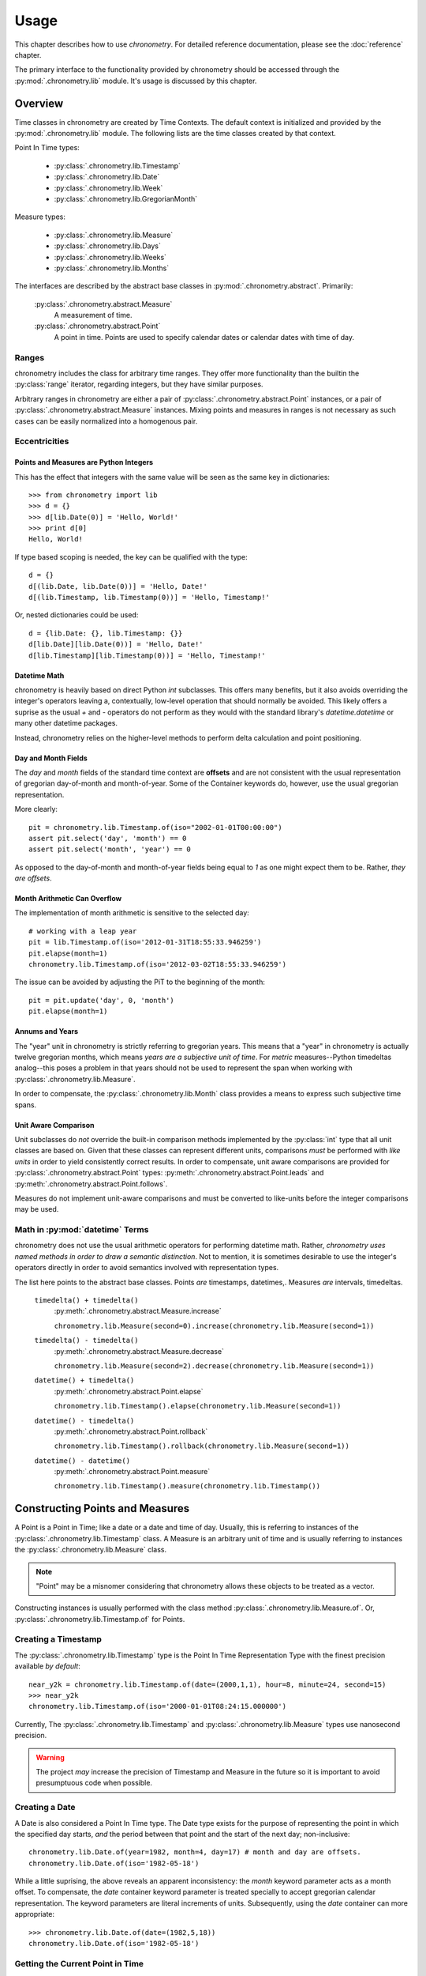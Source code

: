 =====
Usage
=====

This chapter describes how to use `chronometry`. For detailed reference documentation,
please see the :doc:`reference` chapter.

The primary interface to the functionality provided by chronometry should be accessed
through the :py:mod:`.chronometry.lib` module. It's usage is discussed by this
chapter.

Overview
========

Time classes in chronometry are created by Time Contexts. The default context is
initialized and provided by the :py:mod:`.chronometry.lib` module. The following
lists are the time classes created by that context.

Point In Time types:

 * :py:class:`.chronometry.lib.Timestamp`
 * :py:class:`.chronometry.lib.Date`
 * :py:class:`.chronometry.lib.Week`
 * :py:class:`.chronometry.lib.GregorianMonth`

Measure types:

 * :py:class:`.chronometry.lib.Measure`
 * :py:class:`.chronometry.lib.Days`
 * :py:class:`.chronometry.lib.Weeks`
 * :py:class:`.chronometry.lib.Months`

The interfaces are described by the abstract base classes in
:py:mod:`.chronometry.abstract`. Primarily:

 :py:class:`.chronometry.abstract.Measure`
  A measurement of time.

 :py:class:`.chronometry.abstract.Point`
  A point in time. Points are used to specify calendar dates or
  calendar dates with time of day.

Ranges
------

chronometry includes the class for arbitrary time ranges. They offer more
functionality than the builtin the :py:class:`range` iterator, regarding integers,
but they have similar purposes.

Arbitrary ranges in chronometry are either a pair of :py:class:`.chronometry.abstract.Point`
instances, or a pair of :py:class:`.chronometry.abstract.Measure` instances. Mixing points
and measures in ranges is not necessary as such cases can be easily normalized into
a homogenous pair.

.. _ecc:

Eccentricities
--------------

Points and Measures are Python Integers
~~~~~~~~~~~~~~~~~~~~~~~~~~~~~~~~~~~~~~~

This has the effect that integers with the same value will be seen as the same
key in dictionaries::

	>>> from chronometry import lib
	>>> d = {}
	>>> d[lib.Date(0)] = 'Hello, World!'
	>>> print d[0]
	Hello, World!

If type based scoping is needed, the key can be qualified with the type::

   d = {}
   d[(lib.Date, lib.Date(0))] = 'Hello, Date!'
   d[(lib.Timestamp, lib.Timestamp(0))] = 'Hello, Timestamp!'

Or, nested dictionaries could be used::

   d = {lib.Date: {}, lib.Timestamp: {}}
   d[lib.Date][lib.Date(0))] = 'Hello, Date!'
   d[lib.Timestamp][lib.Timestamp(0))] = 'Hello, Timestamp!'

Datetime Math
~~~~~~~~~~~~~

chronometry is heavily based on direct Python `int` subclasses. This offers many
benefits, but it also avoids overriding the integer's operators leaving a,
contextually, low-level operation that should normally be avoided. This likely
offers a suprise as the usual `+` and `-` operators do not perform as they would
with the standard library's `datetime.datetime` or many other datetime packages.

Instead, chronometry relies on the higher-level methods to perform delta
calculation and point positioning.

Day and Month Fields
~~~~~~~~~~~~~~~~~~~~

The `day` and `month` fields of the standard time context are **offsets** and
are not consistent with the usual representation of gregorian day-of-month and
month-of-year. Some of the Container keywords do, however, use the usual
gregorian representation.

More clearly::

	pit = chronometry.lib.Timestamp.of(iso="2002-01-01T00:00:00")
	assert pit.select('day', 'month') == 0
	assert pit.select('month', 'year') == 0

As opposed to the day-of-month and month-of-year fields being equal to `1` as
one might expect them to be. Rather, *they are offsets*.

Month Arithmetic Can Overflow
~~~~~~~~~~~~~~~~~~~~~~~~~~~~~

The implementation of month arithmetic is sensitive to the selected day::

	# working with a leap year
	pit = lib.Timestamp.of(iso='2012-01-31T18:55:33.946259')
	pit.elapse(month=1)
	chronometry.lib.Timestamp.of(iso='2012-03-02T18:55:33.946259')

The issue can be avoided by adjusting the PiT to the beginning of the month::

	pit = pit.update('day', 0, 'month')
	pit.elapse(month=1)

Annums and Years
~~~~~~~~~~~~~~~~

The "year" unit in chronometry is strictly referring to gregorian years. This means
that a "year" in chronometry is actually twelve gregorian months, which means *years
are a subjective unit of time*. For *metric* measures--Python timedeltas analog--this
poses a problem in that years should not be used to represent the span when working
with :py:class:`.chronometry.lib.Measure`.

In order to compensate, the :py:class:`.chronometry.lib.Month` class provides a means to
express such subjective time spans.

Unit Aware Comparison
~~~~~~~~~~~~~~~~~~~~~

Unit subclasses do *not* override the built-in comparison methods implemented by the
:py:class:`int` type that all unit classes are based on. Given that these classes can
represent different units, comparisons *must* be performed with *like units* in order
to yield consistently correct results. In order to compensate, unit aware comparisons are
provided for :py:class:`.chronometry.abstract.Point` types:
:py:meth:`.chronometry.abstract.Point.leads` and :py:meth:`.chronometry.abstract.Point.follows`.

Measures do not implement unit-aware comparisons and must be converted to like-units
before the integer comparisons may be used.

Math in :py:mod:`datetime` Terms
--------------------------------

chronometry does not use the usual arithmetic operators for performing datetime
math. Rather, *chronometry uses named methods in order to draw a semantic distinction*.
Not to mention, it is sometimes desirable to use the integer's operators directly
in order to avoid semantics involved with representation types.

The list here points to the abstract base classes.
Points *are* timestamps, datetimes,. Measures *are* intervals, timedeltas.

 ``timedelta() + timedelta()``
  :py:meth:`.chronometry.abstract.Measure.increase`

  ``chronometry.lib.Measure(second=0).increase(chronometry.lib.Measure(second=1))``

 ``timedelta() - timedelta()``
  :py:meth:`.chronometry.abstract.Measure.decrease`

  ``chronometry.lib.Measure(second=2).decrease(chronometry.lib.Measure(second=1))``

 ``datetime() + timedelta()``
  :py:meth:`.chronometry.abstract.Point.elapse`

  ``chronometry.lib.Timestamp().elapse(chronometry.lib.Measure(second=1))``

 ``datetime() - timedelta()``
  :py:meth:`.chronometry.abstract.Point.rollback`

  ``chronometry.lib.Timestamp().rollback(chronometry.lib.Measure(second=1))``

 ``datetime() - datetime()``
  :py:meth:`.chronometry.abstract.Point.measure`

  ``chronometry.lib.Timestamp().measure(chronometry.lib.Timestamp())``

Constructing Points and Measures
================================

A Point is a Point in Time; like a date or a date and time of day. Usually, this
is referring to instances of the :py:class:`.chronometry.lib.Timestamp` class. A Measure
is an arbitrary unit of time and is usually referring to instances the
:py:class:`.chronometry.lib.Measure` class.

.. note:: "Point" may be a misnomer considering that chronometry allows these objects
          to be treated as a vector.

Constructing instances is usually performed with the class method
:py:class:`.chronometry.lib.Measure.of`.
Or, :py:class:`.chronometry.lib.Timestamp.of` for Points.

Creating a Timestamp
--------------------

The :py:class:`.chronometry.lib.Timestamp` type is the Point In Time Representation
Type with the finest precision available *by default*::

	near_y2k = chronometry.lib.Timestamp.of(date=(2000,1,1), hour=8, minute=24, second=15)
	>>> near_y2k
	chronometry.lib.Timestamp.of(iso='2000-01-01T08:24:15.000000')

Currently, The :py:class:`.chronometry.lib.Timestamp` and :py:class:`.chronometry.lib.Measure` types
use nanosecond precision.

.. warning:: The project *may* increase the precision of Timestamp and Measure in
             the future so it is important to avoid presumptuous code when possible.

Creating a Date
---------------

A Date is also considered a Point In Time type. The Date type exists for the
purpose of representing the point in which the specified day starts, *and* the
period between that point and the start of the next day; non-inclusive::

	chronometry.lib.Date.of(year=1982, month=4, day=17) # month and day are offsets.
	chronometry.lib.Date.of(iso='1982-05-18')

While a little suprising, the above reveals an apparent inconsistency: the
`month` keyword parameter acts as a month offset. To compensate,
the `date` container keyword parameter is treated specially to accept
gregorian calendar representation. The keyword parameters are literal
increments of units. Subsequently, using the `date` container can more
appropriate::

	>>> chronometry.lib.Date.of(date=(1982,5,18))
	chronometry.lib.Date.of(iso='1982-05-18')

Getting the Current Point in Time
---------------------------------

The primary interface for accessing the system clock is using the
:py:func:`.chronometry.lib.now` callable::

	current_time = chronometry.lib.now()

The returned timestamp is a UTC timestamp.

.. note:: Using the system time for managing timeouts is discouraged.
          chronometry's clock interface has monotonic devices for managing timeouts.

Creating a Timestamp from an ISO-9660 String
--------------------------------------------

While the :py:mod:`.chronometry.libformat` module manages the details, the
:py:mod:`.chronometry.lib` module provides access to the functionality::

	ts = chronometry.lib.Timestamp.of(iso='2009-02-01T3:33:45.123321')

chronometry provides parsers for both ISO-9660 and RFC-1123 datetime formats. The
above example shows how to construct a Point in Time from an ISO-9660 string.
The following shows RFC-1123, the format used by HTTP::

	ts = chronometry.lib.Timestamp.of(rfc='Sun, 19 Mar 2012 07:27:58')

For direct callable access to this functionality, the `Openers`_ functionality
should be used::

	parse_iso_to_ts = chronometry.lib.open.iso(chronometry.lib.Timestamp)
	ts = parse_iso_to_ts('2009-02-01T3:33:45.123321')

Formatting a Standard Timestamp
-------------------------------

Likewise, instances can be formatted by the standards::

	ts = chronometry.lib.Timestamp.of(iso='2009-01-01T7:30:0')
	print(ts.select('iso'))

And RFC as well::

	assert "Sat, 01 Jan 2000 00:00:00" == chronometry.lib.Timestamp(date=(2000,1,1)).select('rfc')

Constructing a Timestamp from Parts
-----------------------------------

A :py:class:`.chronometry.lib.Timestamp` can be constructed from time parts using the
:py:meth:`.chronometry.abstract.Time.of` class method. This method takes
arbitrary positional parameters and keyword parameters whose keys are the name
of a unit of time known by the time context::

	ts = chronometry.lib.Timestamp.of(hour = 55, second = 78)

Notably, the above is not particularly useful without a date::

	chronometry.lib.Timestamp.of(
		date = (2015, 1, 1),
		hour = 13, minute = 7,
		second = 4,
		microsecond = 324159
	)

Constructing a Timestamp from a UNIX Timestamp
-----------------------------------------------

The `unix` container keyword provides an interface from seconds since the
UNIX-epoch, "January 1, 1970". A timestamp can be made using the
:py:meth:`.chronometry.abstract.Time.of` method::

	epoch = chronometry.lib.Timestamp.of(unix=0)

Subseqently, a given PiT can yield a UNIX timestamp using the
:py:meth:`.chronometry.abstract.Time.select` method::

	now = chronometry.lib.now()
	unix = now.select('unix')

Alternatively, the :py:obj:`.chronometry.lib.open` composition constructor can be used
to build a callable that returns :py:class:`.chronometry.lib.Timestamp` instances::

	from_unix = chronometry.lib.open.unix(chronometry.lib.Timestamp)

And a contrived use-case where the file `f` contains lines containing unix timestamps::

	with open(...) as f:
		times = list(map(from_unix, map(int, f.readlines())))

Arithmetic of Points and Measures
=================================

chronometry's time types are all based on subclasses of Python's :py:class:`int`.
The usual arithmetic operators are essentially low-level operations that can be
used in certain cases, but they should be restricted to performance critical
situations where the higher-level methods cannot be used.

Getting a Particular Day of the Week
------------------------------------

Points and scalars can both update arbitrary fields according to a boundary.
With Timestamps and Dates aligned on the beginning of a week, an arbitrary
day of week can be found by field modification::

	ts = chronometry.lib.Timestamp.of(iso="2000-01-01T3:30:00")
	>>> print(ts.select('day', 'week'))
	6
	ts = ts.update('day', 1, 'week') # 0-6, Sun-Sat.
	>>> print(ts)
	'1999-12-27T03:30:00.000000'
	>>> print(ts.select('weekday'))
	'monday'

By extension, to get the following Monday, just add seven!::

	ts = chronometry.lib.Timestamp.of(iso="2000-01-01T3:30:00")
	ts = ts.update('day', 8, 'week')
	>>> print(ts)
	'2000-01-03T03:30:00.000000'
	>>> print(ts.select('weekday'))
	'monday'

Or, to get the preceding Monday, just substract seven::

	ts = chronometry.lib.Timestamp.of(iso="2000-01-01T3:30:00")
	ts = ts.update('day', 1-7, 'week')
	print(ts)
	# '1999-12-20T03:30:00.000000'
	print(ts.select('weekday'))
	# 'monday'

And so on: 1+|-14, 1+|-21...

Getting a Particular Weekday of a Month
---------------------------------------

Occasionally, the need may arise to fetch the N-th weekday of the month. This is
trickier than getting an arbitrary weekday as it requires the part to be aligned
on a month. Given an arbitrary time type supporting gregorian units, `ts`, the
month must first be adjusted to the beginning of the month::

	# Find the third Saturday of the month.
	ts = chronometry.lib.Timestamp.of(...)

	# Get the first of the month.
	ts = ts.update('day', 0, 'month')
	# Now the first Saturday of the month.
	ts = ts.update('day', 6, 'week')
	ts.elapse(day=14)

The above, however, is hiding a factor due to Saturday's nature of being on
the end of the week: alignment. Alignment allows the repositioning of the
boundary that a part is selected from or updated by. This provides the ability
to designate that a particular weekday be the beginning or end of the week.
Subsequently, allowing quick identification::

	ts = chronometry.lib.Timestamp.of(...)
	# Get the last day of the Month.
	ts = ts.elapse(month=1).update('day', -1, 'month')
	ts.update('day', 0, 'week', align=-2)

Eternal Measures and Points
===========================

`chronometry` defines eternal units of time that are of Indefinite non-zero periods. These units are used to
define the very beginning, the current, and the very end of time: :py:obj:`.lib.Genesis`,
:py:obj:`.lib.Present`, :py:obj:`.lib.Never`. These points in time are ambiguous and have simple rules
when used with finite points in time. Never is a point in the future that is greater than
all other points, Genesis is a point in the past before all other points, and Present
is a continually moving point representing the current point in time, which is a subjective concept normally
defined by the system's wall clock time.
Like other Points in Time, there are corresponding measures: positive and negative eternity, but are
not commonly referred to or used.

Eternals also allow for the creation of indefinite segments. There are three built-in
segments: :py:obj:`.lib.Time`, :py:obj:`.lib.Past`, :py:obj:`.lib.Future`. These segments
represent common concepts that can be used to identify whether or not a given point has
already occurred or will occur as Present, the start or stop of the segments, is a
continually moving point in time.

Indefinite points such as Never and Genesis are also useful for creating unbounded
segments from a particular point in time::

   pit = chronometry.lib.now().rollback(hour=1)
   rfuture = chronometry.lib.Segment((pit, chronometry.lib.Never))

The `rfuture` segment starts an hour in the past and never ends. Notably, iterators
created by the segment are continuous in the future::

   hourly = rfuture.points(chronometry.lib.Measure.of(hour=1))
   for x, ts in zip(range(3), hourly):
      print(x, ts)

Managing sets of unbounded segments are the recommended way to manage recurring jobs.

Working with Sets and Sequences
===============================

The accessor and manipulation methods provide a high level interface to an
individual PiT or scalar, but often an operation needs to be applied
*efficiently* to a set or sequence of Time Objects.

The :py:mod:`.chronometry.lib` module has a few tools for
constructing--FP'ish--compositions for extraction, manipulation, and creation.

 * :py:obj:`.chronometry.lib.select`
 * :py:obj:`.chronometry.lib.update`
 * :py:obj:`.chronometry.lib.open`

Using these objects to construct selectors and manipulations is often desirable
over `generator expressions` as it allows a reference to the desired transformation.

.. note::
   Currently these compositions work directly with the presented interfaces,
   so the implementation only offers syntactic convenience. Future versions will
   provide implementations that offer greater efficiency.

Selectors
---------

The :py:obj:`.chronometry.lib.select` constructor provides a syntactically convenient
means to select fields from an arbitrary Time Object.

For instance, ``map(chronometry.lib.select.timeofday(), iter(obj))``, will perform an
operation consistent to: ``(x.select('timeofday') for x in iter(obj))``.

In the case where the `whole` needs to be specified, a second attribute may be
given::

	hour_of_day = chronometry.lib.select.hour.day()
	>>> print(hour_of_day(chronometry.lib.Timestamp.of(datetime=(2001,1,1,4,30,2))))

Updaters
--------

The :py:obj:`.chronometry.lib.update` constructor provides a syntactically convenient
means to update *a* field of an arbitrary Time Object.

For instance, ``map(chronometry.lib.update.day.week(0), iter(obj))``, will perform an
operation consistent to: ``(x.update('day', 0, 'week') for x in iter(obj))``

Field updates can provide a concise means to simplify some rather tricky
date-time math.

Openers
-------

There is often a need to construct an opener. Instantiating timestamps from
date-time tuples, ISO formatted timestamps, and UNIX timestamps is common.

The :py:obj:`.chronometry.lib.open` constructor provides a syntactically convenient
means of doing so.

Open is different from Select and Update as it is primarily concerned with
instantiation. Therefore, the desired type to "open into" must be specified as a
parameter to the constructor.

Common forms:

 ``chronometry.lib.open.unix(chronometry.lib.Timestamp)``
  Given an integer relative to the UNIX epoch, return a
  corresponding :py:class:`.chronometry.lib.Timestamp` instance.

 ``chronometry.lib.open.iso(chronometry.lib.Timestamp)``
  Given an ISO formatted string, return a
  corresponding :py:class:`.chronometry.lib.Timestamp` instance.

 ``chronometry.lib.open.iso(chronometry.lib.Date)``
  Same as the varient taking the timestamp, but align the Point to the date.

 ``chronometry.lib.open.rfc(chronometry.lib.Timestamp)``
  Like the ISO variant, but take an RFC complient string.
  This is notably useful when working with HTTP.

 ``chronometry.lib.open.datetime(chronometry.lib.Timestamp)``
  Build a constructor that takes seconds from the UNIX epoch and returns a
  :py:class:`.chronometry.lib.Timestamp` instance.


Working with the Clock
======================

chronometry has the concept of a clock. This clock has multiple services for tracking
the passing of time according to the "clockwork" of the underlying operating
system. This includes monotonic passing of time, and "demotic", colloquial.

The :py:mod:`.chronometry.libclock` module provides the implementation of the
:py:class:`.chronometry.abstract.Clock` interface using the :py:mod:`.chronometry.system`
module. The :py:mod:`.chronometry.system` module uses whatever facilities it was able
to find at compile time in order to provide maximum precision.

Demotic and Monotonic Time
--------------------------

Clocks have two concepts of time, the demotic and monotonic. The rate of change
of demotic time is mutable and the monotonic time is, ideally, immutable.

.. note:: The designation of "demotic time" is not common.

Demotic time is the UTC standard wall clock time and is often referred to
ambiguously as it is generally assumed to be the desired perspective of time.
chronometry even refers to this ambiguously as "now", :py:func:`.chronometry.lib.now`.

Monotonic time is the amount of time that has elapsed from some arbitrary point
and chronometry denotes that by only returning :py:class:`.chronometry.lib.Measure`
instances for representing monotonic time.

Direct use of the :py:meth:`.chronometry.clock.monotonic` method is not
recommended for most cases. Rather, chronometry provides some iterators and
context managers that cover the common use-cases of monotonic time.

Time Meters
-----------

Time meters, :py:meth:`.chronometry.lib.clock.meter`, are iterators provided by
:py:class:`.chronometry.abstract.Clock` implementations that track the amount of time
that has elapsed since the *first* iteration::

	for x in chronometry.lib.clock.meter():
		print(repr(x))
		if x.select('second') > 1:
			break

Meters are perfect for polling situations with timeouts.

Delta Meters
------------

In other cases, the total time is not particularly interesting or needs be
calculated by another component of the process. Delta meters,
:py:meth:`.chronometry.lib.clock.delta` are iterators that yield the amount of time
that has elapsed since the *prior* iteration.

Delta meters are good for implementing rate limiting::

	total = chronometry.lib.Measure()
	for x in chronometry.lib.clock.delta():
		print(repr(x))
		total = total.elapse(x)
		if x.__class__(total).select('second') > 1:
			break


Tracking Arbitrary Units over Time
==================================

Using the same underlying functionality as :py:meth:`.chronometry.lib.clock.delta`,
the :py:mod:`.chronometry.libflow` module provides tools for tracking units over time
for a set of objects.

Instances of the :py:class:`.chronometry.libflow.Radar` class manage the tracked
units over a period of time for a given set of objects. It keeps records of the
given units associated with the amount of time that has elapsed since the last
record was made. The time deltas are ultimately collected using the system's
monotonic clock.

By default, Radars use weak references in order to identify when there is no
need to keep records on an object. In order to begin tracking an object's
units, just start tracking::

	import socket
	from chronometry import libflow
	s = socket.socket()
	R = libflow.Radar()
	units = 0
	R.track(s, units)

This creates a record associated with the socket object `s` noting zero units.
However, usually it is best to wait until an actual transfer occurs before tracking
an object. When an object is tracked for the first time, its corresponding
chronometer is started.
Subsequently, the initial rate information may be skewed by additional time.

Everytime the units of an object are tracked, :py:meth:`.chronometry.lib.Radar.track`,
a new record is created.

.. warning:: The number of records can grow unbounded unless some maintenance is performed.

There are two methods for maintenance:
:py:meth:`.chronometry.lib.Radar.collapse` and :py:meth:`.chronometry.lib.Radar.truncate`.

In cases where the overall rate is desired, collapse provides the necessary
functionality to aggregate the records::

	R = libflow.Radar()
	data = processdata()
	R.track(ob, len(data))
	data = processdata()
	R.track(ob, len(data))
	R.collapse(ob) # "ob" now has one record associated with it

In cases where the interest only lies in a previous window, truncate will trim
the records according to the window's specification::

	R = libflow.Radar()
	data = processdata()
	R.track(ob, len(data))
	data = processdata()
	R.track(ob, len(data))
	records_before_last_six_seconds = R.truncate(ob, lib.Measure.of(second=6))
	rate_over_last_six_seconds = R.rate(ob)

In cases where both are desired, the collapse method can be given a window. The
total resource consumption is entirely recorded while the specified window's
consistency is maintained.


Working with Time Zones
=======================

**Time zones are difficult**. In the best situations, use is not necessary, but that is,
unfortunately, not often. Time zones offer a rather unique problem as programmers are
indirectly forced into supporting designations often defined by local government. This
imposition complicates the situation dramatically. Even in the case where the right
process is followed, it is possible to come to the wrong conclusion given rotten time zone
information.

There is no easy mode when being time zone aware. It's an extra level of detail that
*must* be managed by the application.

Understanding Time Zones
------------------------

The difficulty of time zones stems from the need to transition to and from an
offset for appropriating the representation of a Point in Time. This is referring to
a couple tasks:

 * Representing a UTC Point in Time in a local form.
 * Converting a local form to a UTC Point in Time.

While this is trivial on the face, the local form is actually a moving target. A
time zone database is maintained by a standards body in order to keep
track of how the local form varies. Often this involves daylight savings time,
but extends into situations where political decisions alter the offsets for a
given region altogether. At a wider scope the database *can* change entirely.
Consider database corrections, updates, or complete substitutions.

This subjective offsetting can create situations where a given time of day
of a local form *is either ambiguous or invalid*. Proper handling of these cases
is often dependent on the context in which a given local form is being used.

When working with zoned PiTs, there are two situations:

 1. A canonical PiT, normally a PiT in UTC associated with a zone.
 2. A local PiT where the local form is being represented

Each situation has its own requirements for proper zone handling.

In the first, the zone identifier should be associated with the PiT object.
These objects should always be a type capable of designating a date and time of
day, the :py:class:`.chronometry.lib.Timestamp` type. Representation types like
:py:class:`.chronometry.lib.Date` don't require zone adjustments unless it
is ultimately intended to refer to the beginning of the day in that particular
zone in UTC.

In the second, the actual offset *and* zone identifier applied to the zone
should be associated with the PiT object.

Getting an Offset from a UTC Point in Time
------------------------------------------

While :py:mod:`.chronometry.libzone` provides the implementation of Zone objects, high level
access is provided via the :py:func:`.chronometry.lib.zone` function::

   tz = chronometry.lib.zone('America/Los_Angeles')
   pit = chronometry.lib.now()
   offset = tz.find(pit)

Once the :py:class:`.chronometry.libzone.Offset` object has been found for a given point in
time, the UTC point can be adjusted::

   la_pit = pit.elapse(offset)

Localizing a UTC Point in Time
------------------------------

The examples in the previous section show the details of localization.
:py:class:`.chronometry.libzone.Zone` instances have the above functionality packed into a
single method, :py:meth:`.chronometry.libzone.Zone.localize`::

   pit, offset = chronometry.lib.zone().localize(chronometry.lib.now())

The offset applied to the point in time is returned with the adjusted point as it is
often necessary in order to properly represent the timestamp::

   offset.iso(pit)
   "2013-01-17T15:36:35.834813000 PST-28800"

Normalizing a Local Point in Time
---------------------------------

Normalization is the process of adjusting a localized timestamp by its *known* offset into
a UTC timestamp and then localizing it. The :py:meth:`.chronometry.libzone.Zone.normalize`
method has this functionality::

   pit, offset = chronometry.lib.zone().localize(chronometry.lib.now())
   normalized_pit, new_offset = chronometry.lib.zone().normalize(offset, pit)

Where `normalized_pit` and `new_offset` are the *exact* same objects if no change was
necessary.
